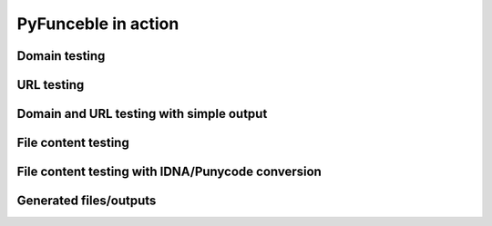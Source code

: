 PyFunceble in action
====================

Domain testing
--------------

.. image:: https://github.com/PyFunceble/gifs/raw/master/domain.gif
    :target: https://github.com/PyFunceble/gifs/raw/master/domain.gif


URL testing
-----------

.. image:: https://github.com/PyFunceble/gifs/raw/master/url.gif
    :target: https://github.com/PyFunceble/gifs/raw/master/url.gif


Domain and URL testing with simple output
------------------------------------------

.. image:: https://github.com/PyFunceble/gifs/raw/master/simple.gif
    :target: https://github.com/PyFunceble/gifs/raw/master/simple.gif


File content testing
--------------------

.. image:: https://github.com/PyFunceble/gifs/raw/master/file.gif
    :target: https://github.com/PyFunceble/gifs/raw/master/file.gif


File content testing with IDNA/Punycode conversion
--------------------------------------------------

.. image:: https://github.com/PyFunceble/gifs/raw/master/file_idna.gif
    :target: https://github.com/PyFunceble/gifs/raw/master/file_idna.gif


Generated files/outputs
-----------------------

.. image:: https://github.com/PyFunceble/gifs/raw/master/outputs.gif
    :target: https://github.com/PyFunceble/gifs/raw/master/outputs.gif
